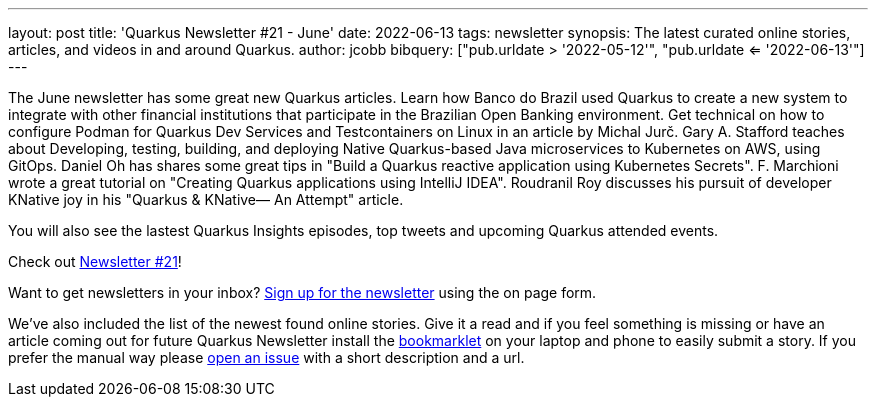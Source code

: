 ---
layout: post
title: 'Quarkus Newsletter #21 - June'
date: 2022-06-13
tags: newsletter
synopsis: The latest curated online stories, articles, and videos in and around Quarkus.
author: jcobb
bibquery: ["pub.urldate > '2022-05-12'", "pub.urldate <= '2022-06-13'"]
---
 
The June newsletter has some great new Quarkus articles. Learn how Banco do Brazil used Quarkus to create a new system to integrate with other financial institutions that participate in the Brazilian Open Banking environment. Get technical on how to configure Podman for Quarkus Dev Services and Testcontainers on Linux in an article by Michal Jurč. Gary A. Stafford teaches about Developing, testing, building, and deploying Native Quarkus-based Java microservices to Kubernetes on AWS, using GitOps. Daniel Oh has shares some great tips in "Build a Quarkus reactive application using Kubernetes Secrets". F. Marchioni wrote a great tutorial on "Creating Quarkus applications using IntelliJ IDEA". Roudranil Roy discusses his pursuit of developer KNative joy in his "Quarkus & KNative— An Attempt" article.

You will also see the lastest Quarkus Insights episodes, top tweets and upcoming Quarkus attended events.

Check out https://quarkus.io/newsletter/21/[Newsletter #21]!

Want to get newsletters in your inbox? https://quarkus.io/newsletter[Sign up for the newsletter] using the on page form.

We've also included the list of the newest found online stories. Give it a read and if you feel something is missing or have an article coming out for future Quarkus Newsletter install the https://github.com/quarkusio/url2quarkuspub[bookmarklet] on your laptop and phone to easily submit a story. If you prefer the manual way please https://github.com/quarkusio/quarkusio.github.io/issues[open an issue] with a short description and a url.

